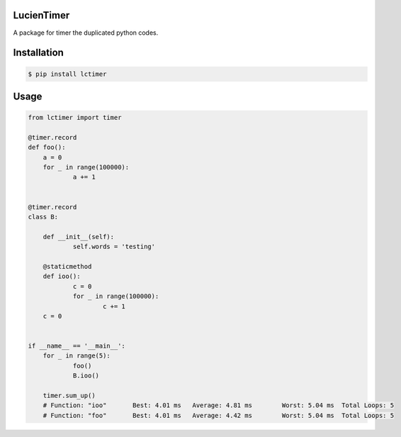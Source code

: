 LucienTimer
=========

A package for timer the duplicated python codes.

Installation
============

.. code-block:: bash

    $ pip install lctimer

Usage
=====

.. code-block:: python

    from lctimer import timer

    @timer.record
    def foo():
    	a = 0
    	for _ in range(100000):
    		a += 1


    @timer.record
    class B:

    	def __init__(self):
    		self.words = 'testing'

    	@staticmethod
    	def ioo():
    		c = 0
    		for _ in range(100000):
    			c += 1
    	c = 0


    if __name__ == '__main__':
    	for _ in range(5):
    		foo()
    		B.ioo()

    	timer.sum_up()
    	# Function: "ioo"	Best: 4.01 ms	Average: 4.81 ms	Worst: 5.04 ms	Total Loops: 5
    	# Function: "foo"	Best: 4.01 ms	Average: 4.42 ms	Worst: 5.04 ms	Total Loops: 5
